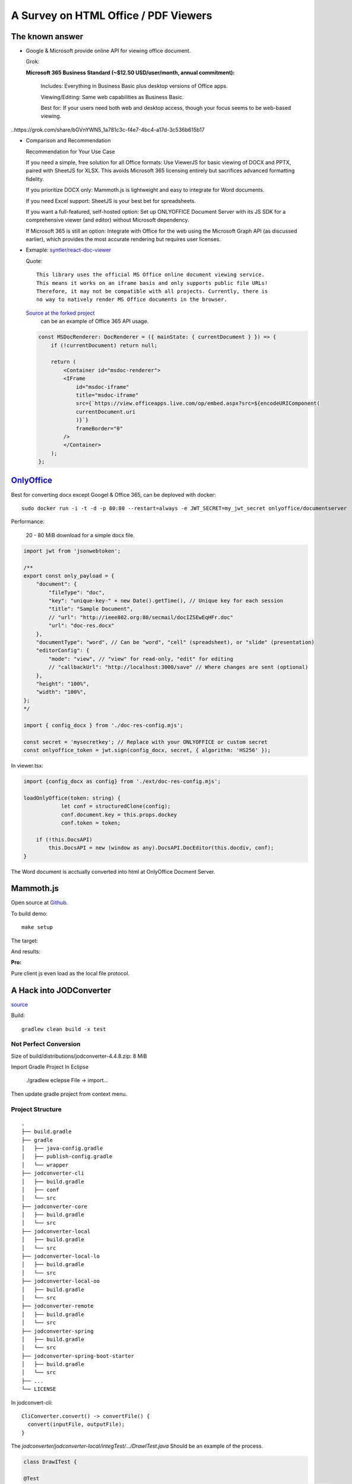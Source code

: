 A Survey on HTML Office / PDF Viewers
=====================================

The known answer
----------------

* Google & Microsoft provide online API for viewing office document. 

  Grok:

  **Microsoft 365 Business Standard (~$12.50 USD/user/month, annual commitment):**

    Includes: Everything in Business Basic plus desktop versions of Office apps.

    Viewing/Editing: Same web capabilities as Business Basic.

    Best for: If your users need both web and desktop access, though your focus seems to be web-based viewing.

..https://grok.com/share/bGVnYWN5_1a781c3c-f4e7-4bc4-a17d-3c536b615b17

* Comparison and Recommendation

  .. image:: imgs/20-compare-js-docviewers.png

  Recommendation for Your Use Case

  If you need a simple, free solution for all Office formats: Use ViewerJS for basic viewing of DOCX and PPTX, paired with SheetJS for XLSX. This avoids Microsoft 365 licensing entirely but sacrifices advanced formatting fidelity.

  If you prioritize DOCX only: Mammoth.js is lightweight and easy to integrate for Word documents.

  If you need Excel support: SheetJS is your best bet for spreadsheets.

  If you want a full-featured, self-hosted option: Set up ONLYOFFICE Document Server with its JS SDK for a comprehensive viewer (and editor) without Microsoft dependency.

  If Microsoft 365 is still an option: Integrate with Office for the web using the Microsoft Graph API (as discussed earlier), which provides the most accurate rendering but requires user licenses.

* Exmaple: `syntler/react-doc-viewer <https://github.com/cyntler/react-doc-viewer>`_

  Quote::

    This library uses the official MS Office online document viewing service.
    This means it works on an iframe basis and only supports public file URLs!
    Therefore, it may not be compatible with all projects. Currently, there is
    no way to natively render MS Office documents in the browser.

  `Source at the forked project <https://github.com/Alcumus/react-doc-viewer/blob/master/src/plugins/msdoc/index.tsx>`_
   can be an example of Office 365 API usage.

  .. code-block:: jsx

    const MSDocRenderer: DocRenderer = ({ mainState: { currentDocument } }) => {
        if (!currentDocument) return null;

        return (
            <Container id="msdoc-renderer">
            <IFrame
                id="msdoc-iframe"
                title="msdoc-iframe"
                src={`https://view.officeapps.live.com/op/embed.aspx?src=${encodeURIComponent(
                currentDocument.uri
                )}`}
                frameBorder="0"
            />
            </Container>
        );
    };

`OnlyOffice <https://github.com/ONLYOFFICE/DocumentServer>`_
------------------------------------------------------------

Best for converting docx except Googel & Office 365, can be deploved with docker::

    sudo docker run -i -t -d -p 80:80 --restart=always -e JWT_SECRET=my_jwt_secret onlyoffice/documentserver

Performance:

  20 - 80 MiB download for a simple docx file.

.. code-block:: typescript

    import jwt from 'jsonwebtoken';

    /**
    export const only_payload = {
        "document": {
            "fileType": "doc",
            "key": "unique-key-" + new Date().getTime(), // Unique key for each session
            "title": "Sample Document",
            // "url": "http://ieee802.org:80/secmail/docIZSEwEqHFr.doc"
            "url": "doc-res.docx"
        },
        "documentType": "word", // Can be "word", "cell" (spreadsheet), or "slide" (presentation)
        "editorConfig": {
            "mode": "view", // "view" for read-only, "edit" for editing
            // "callbackUrl": "http://localhost:3000/save" // Where changes are sent (optional)
        },
        "height": "100%",
        "width": "100%",
    };
    */

    import { config_docx } from './doc-res-config.mjs';

    const secret = 'mysecretkey'; // Replace with your ONLYOFFICE or custom secret
    const onlyoffice_token = jwt.sign(config_docx, secret, { algorithm: 'HS256' });

In viewer.tsx:

.. code-block:: typescript

    import {config_docx as config} from './ext/doc-res-config.mjs';

    loadOnlyOffice(token: string) {
		let conf = structuredClone(config);
		conf.document.key = this.props.dockey
		conf.token = token;

        if (!this.DocsAPI)
            this.DocsAPI = new (window as any).DocsAPI.DocEditor(this.docdiv, conf);
    }

The Word document is acctually converted into html at OnlyOffice Docment Server.

Mammoth.js
----------

Open source at `Github <https://github.com/mwilliamson/mammoth.js>`_.

To build demo::

    make setup

The target:

.. image:: imgs/20-target-docx.png
    :height: 12em

And results:

.. image:: imgs/20-mammoth-docx-1.png
    :height: 12em

.. image:: imgs/20-mammoth-docx-2.png
    :height: 12em

.. image:: imgs/20-mammoth-docx-3.png
    :height: 12em

**Pro:**

Pure client js even load as the local file protocol.

A Hack into JODConverter
------------------------

`source <https://github.com/jodconverter/jodconverter>`_

Build::

    gradlew clean build -x test

Not Perfect Conversion
______________________

Size of build/distributions/jodconverter-4.4.8.zip: 8 MiB

.. image:: imgs/21-jodconvert-docx-1.png
    :height: 12em

.. image:: imgs/21-jodconvert-docx-2.png
    :height: 12em

Import Gradle Project In Eclipse

    ./gradlew eclepse
    File -> import...

Then update gradle project from context menu.

Project Structure
_________________

::

    .
    ├── build.gradle
    ├── gradle
    │   ├── java-config.gradle
    │   ├── publish-config.gradle
    │   └── wrapper
    ├── jodconverter-cli
    │   ├── build.gradle
    │   ├── conf
    │   └── src
    ├── jodconverter-core
    │   ├── build.gradle
    │   └── src
    ├── jodconverter-local
    │   ├── build.gradle
    │   └── src
    ├── jodconverter-local-lo
    │   ├── build.gradle
    │   └── src
    ├── jodconverter-local-oo
    │   ├── build.gradle
    │   └── src
    ├── jodconverter-remote
    │   ├── build.gradle
    │   └── src
    ├── jodconverter-spring
    │   ├── build.gradle
    │   └── src
    ├── jodconverter-spring-boot-starter
    │   ├── build.gradle
    │   └── src
    ├── ...
    └── LICENSE

In jodconvert-cli::

    CliConverter.convert() -> convertFile() {
      convert(inputFile, outputFile);
    }

The *jodconverter/jodconverter-local/integTest/.../DrawITest.java* Should be an example
of the process.

.. code-block:: java

  class DrawITest {

  @Test
  void withDrawDocument_ShouldSucceed(final @TempDir File testFolder, final OfficeManager manager) {

    final Filter filter =
        (context, document, chain) -> {
          assertThat(Draw.isDraw(document)).isTrue();
          assertThat(Draw.isImpress(document)).isFalse();
        };

    final File sourceFile = documentFile("test.odg");
    final File outputFile = new File(testFolder, "out.pdf");
    assertThatCode(
            () ->
                LocalConverter.builder()
                    .officeManager(manager)
                    .filterChain(filter)
                    .build()
                    .convert(sourceFile)
                    .to(outputFile)
                    .execute())
        .doesNotThrowAnyException();
  }

where *Filter* "represents a step where a document is transformed."

.. code-block:: java

  public interface Filter {
    void doFilter(
        @NonNull OfficeContext context, @NonNull XComponent document, @NonNull FilterChain chain)
        throws Exception;
  }

The `XComponent <https://api.libreoffice.org/docs/idl/ref/interfacecom_1_1sun_1_1star_1_1lang_1_1XComponent.html>`_
represents document elements as `UNO Objects <https://wiki.documentfoundation.org/Documentation/DevGuide/Professional_UNO>`_
for representing data across OpenOffice & LibreOffice.

